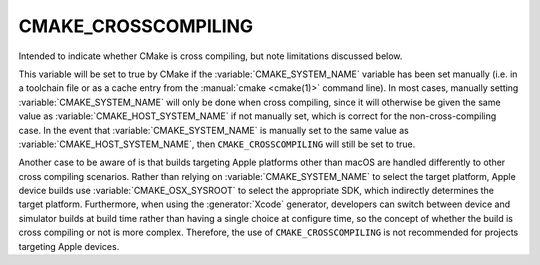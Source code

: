 CMAKE_CROSSCOMPILING
--------------------

Intended to indicate whether CMake is cross compiling, but note limitations
discussed below.

This variable will be set to true by CMake if the :variable:`CMAKE_SYSTEM_NAME`
variable has been set manually (i.e. in a toolchain file or as a cache entry
from the :manual:`cmake <cmake(1)>` command line). In most cases, manually
setting :variable:`CMAKE_SYSTEM_NAME` will only be done when cross compiling,
since it will otherwise be given the same value as
:variable:`CMAKE_HOST_SYSTEM_NAME` if not manually set, which is correct for
the non-cross-compiling case. In the event that :variable:`CMAKE_SYSTEM_NAME`
is manually set to the same value as :variable:`CMAKE_HOST_SYSTEM_NAME`, then
``CMAKE_CROSSCOMPILING`` will still be set to true.

Another case to be aware of is that builds targeting Apple platforms other than
macOS are handled differently to other cross compiling scenarios. Rather than
relying on :variable:`CMAKE_SYSTEM_NAME` to select the target platform, Apple
device builds use :variable:`CMAKE_OSX_SYSROOT` to select the appropriate SDK,
which indirectly determines the target platform. Furthermore, when using the
:generator:`Xcode` generator, developers can switch between device and
simulator builds at build time rather than having a single
choice at configure time, so the concept
of whether the build is cross compiling or not is more complex. Therefore, the
use of ``CMAKE_CROSSCOMPILING`` is not recommended for projects targeting Apple
devices.

